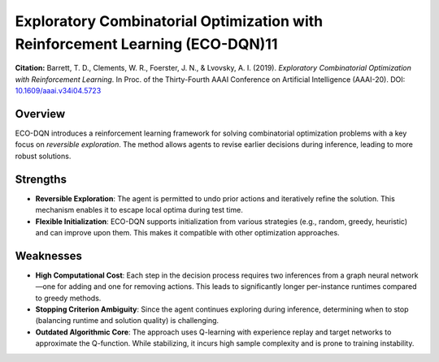 .. _eco_dqn:

Exploratory Combinatorial Optimization with Reinforcement Learning (ECO-DQN)11
==================================================================================

**Citation:**
Barrett, T. D., Clements, W. R., Foerster, J. N., & Lvovsky, A. I. (2019). *Exploratory Combinatorial Optimization with Reinforcement Learning*. In Proc. of the Thirty-Fourth AAAI Conference on Artificial Intelligence (AAAI-20). DOI: `10.1609/aaai.v34i04.5723 <https://doi.org/10.1609/aaai.v34i04.5723>`_

Overview
--------
ECO-DQN introduces a reinforcement learning framework for solving combinatorial optimization problems with a key focus on *reversible exploration*. The method allows agents to revise earlier decisions during inference, leading to more robust solutions.

Strengths
---------

- **Reversible Exploration**:
  The agent is permitted to undo prior actions and iteratively refine the solution. This mechanism enables it to escape local optima during test time.

- **Flexible Initialization**:
  ECO-DQN supports initialization from various strategies (e.g., random, greedy, heuristic) and can improve upon them. This makes it compatible with other optimization approaches.

Weaknesses
----------

- **High Computational Cost**:
  Each step in the decision process requires two inferences from a graph neural network—one for adding and one for removing actions. This leads to significantly longer per-instance runtimes compared to greedy methods.

- **Stopping Criterion Ambiguity**:
  Since the agent continues exploring during inference, determining when to stop (balancing runtime and solution quality) is challenging.

- **Outdated Algorithmic Core**:
  The approach uses Q-learning with experience replay and target networks to approximate the Q-function. While stabilizing, it incurs high sample complexity and is prone to training instability.
